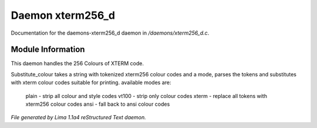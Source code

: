 Daemon xterm256_d
******************

Documentation for the daemons-xterm256_d daemon in */daemons/xterm256_d.c*.

Module Information
==================

This daemon handles the 256 Colours of XTERM code.

.. c:function:: varargs string substitute_ansi(string text, string mode)



.. c:function:: varargs string substitute_colour(string text, string mode)

Substitute_colour takes a string with tokenized xterm256 colour
codes and a mode, parses the tokens and substitutes with
xterm colour codes suitable for printing.
available modes are:

  plain - strip all colour and style codes
  vt100 - strip only colour codes
  xterm - replace all tokens with xterm256 colour codes
  ansi  - fall back to ansi colour codes



*File generated by Lima 1.1a4 reStructured Text daemon.*
